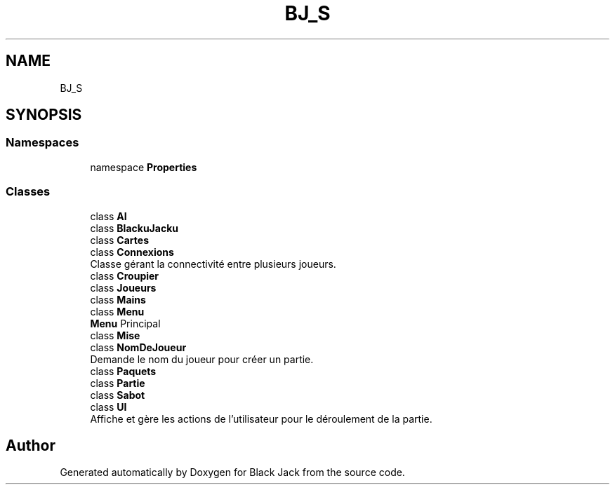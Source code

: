 .TH "BJ_S" 3 "Mon Jun 8 2020" "Version Alpha" "Black Jack" \" -*- nroff -*-
.ad l
.nh
.SH NAME
BJ_S
.SH SYNOPSIS
.br
.PP
.SS "Namespaces"

.in +1c
.ti -1c
.RI "namespace \fBProperties\fP"
.br
.in -1c
.SS "Classes"

.in +1c
.ti -1c
.RI "class \fBAI\fP"
.br
.ti -1c
.RI "class \fBBlackuJacku\fP"
.br
.ti -1c
.RI "class \fBCartes\fP"
.br
.ti -1c
.RI "class \fBConnexions\fP"
.br
.RI "Classe gérant la connectivité entre plusieurs joueurs\&. "
.ti -1c
.RI "class \fBCroupier\fP"
.br
.ti -1c
.RI "class \fBJoueurs\fP"
.br
.ti -1c
.RI "class \fBMains\fP"
.br
.ti -1c
.RI "class \fBMenu\fP"
.br
.RI "\fBMenu\fP Principal "
.ti -1c
.RI "class \fBMise\fP"
.br
.ti -1c
.RI "class \fBNomDeJoueur\fP"
.br
.RI "Demande le nom du joueur pour créer un partie\&. "
.ti -1c
.RI "class \fBPaquets\fP"
.br
.ti -1c
.RI "class \fBPartie\fP"
.br
.ti -1c
.RI "class \fBSabot\fP"
.br
.ti -1c
.RI "class \fBUI\fP"
.br
.RI "Affiche et gère les actions de l'utilisateur pour le déroulement de la partie\&. "
.in -1c
.SH "Author"
.PP 
Generated automatically by Doxygen for Black Jack from the source code\&.
